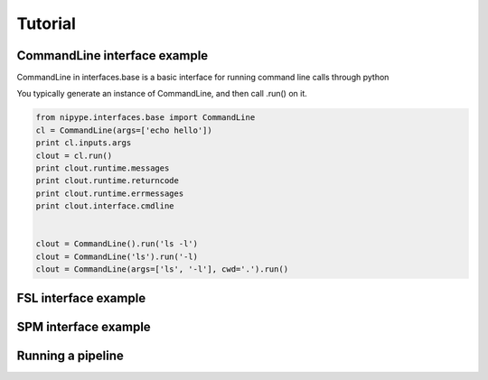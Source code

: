 .. _tutorial:

=========
 Tutorial
=========

CommandLine interface example
-----------------------------
CommandLine in interfaces.base is a basic interface for running
command line calls through python

You typically generate an instance of CommandLine, and then call
.run() on it.

.. sourcecode:: ipython
   
   from nipype.interfaces.base import CommandLine
   cl = CommandLine(args=['echo hello'])
   print cl.inputs.args
   clout = cl.run()
   print clout.runtime.messages
   print clout.runtime.returncode
   print clout.runtime.errmessages
   print clout.interface.cmdline


   clout = CommandLine().run('ls -l')
   clout = CommandLine('ls').run('-l)
   clout = CommandLine(args=['ls', '-l'], cwd='.').run()


   

FSL interface example
---------------------

SPM interface example
---------------------

Running a pipeline
-------------------

